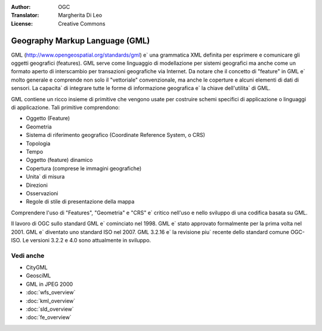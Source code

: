 .. Writing Tip:
  Writing tips describe what content should be in the following section.

.. Writing Tip:
  Metadata about this document

:Author: OGC
:Translator: Margherita Di Leo
:License: Creative Commons

.. Writing Tip: 
  Project logos are stored here:
    https://github.com/OSGeo/OSGeoLive-doc/tree/master/images/project_logos
  and accessed here:
    /images/project_logos/<filename>
  A symbolic link to the images directory is created during the build process.

.. image:: /images/project_logos/logo-OGC-left.png
  :scale: 100 %
  :alt: OGC logo
  :align: right

.. image:: /images/project_logos/logo-OGC-right.png
  :scale: 100 %
  :alt: OGC logo
  :align: right

.. Writing Tip: Name of application

Geography Markup Language (GML)
================================================================================

.. Writing Tip:
  1 paragraph or 2 defining what the standard is.

GML (http://www.opengeospatial.org/standards/gml) e` una grammatica XML definita per esprimere e comunicare gli oggetti geografici (features). GML serve come linguaggio di modellazione per sistemi geografici ma anche come un formato aperto di interscambio per transazioni geografiche via Internet. Da notare che il concetto di "feature" in GML e` molto generale e comprende non solo il "vettoriale" convenzionale, ma anche le coperture e alcuni elementi di dati di sensori. La capacita` di integrare tutte le forme di informazione geografica e` la chiave dell'utilita` di GML.

.. image:: /images/standards/gml.jpg
  :scale: 55%
  :alt: GML in Context

GML contiene un ricco insieme di primitive che vengono usate per costruire schemi specifici di applicazione o linguaggi di applicazione. Tali primitive comprendono:

* Oggetto (Feature)
* Geometria
* Sistema di riferimento geografico (Coordinate Reference System, o CRS)
* Topologia
* Tempo
* Oggetto (feature) dinamico 
* Copertura (comprese le immagini geografiche)
* Unita` di misura 
* Direzioni
* Osservazioni 
* Regole di stile di presentazione della mappa 

Comprendere l'uso di "Features", "Geometria" e "CRS" e` critico nell'uso e nello sviluppo di una codifica basata su GML. 

Il lavoro di OGC sullo standard GML e` cominciato nel 1998. GML e` stato approvato formalmente per la prima volta nel 2001. GML e` diventato uno standard ISO nel 2007. GML 3.2.16 e` la revisione piu` recente dello standard comune OGC-ISO. Le versioni 3.2.2 e 4.0 sono attualmente in sviluppo.

Vedi anche
--------------------------------------------------------------------------------

.. Writing Tip:
  Describe Similar standard

* CityGML
* GeosciML
* GML in JPEG 2000
* :doc:`wfs_overview`
* :doc:`kml_overview`
* :doc:`sld_overview`
* :doc:`fe_overview`
